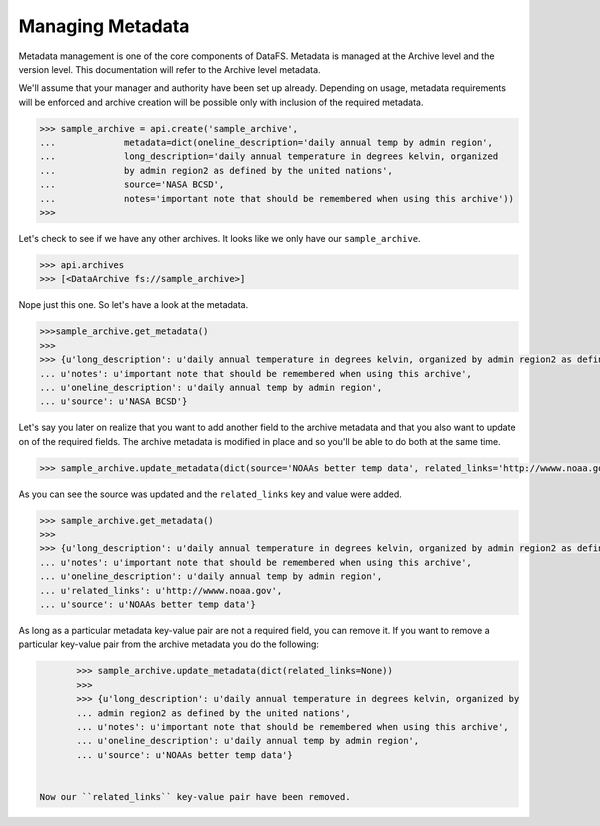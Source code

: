 .. _pythonapi-metadata:

=================
Managing Metadata
=================


Metadata management is one of the core components of DataFS. Metadata is managed at the Archive level and the version level. This documentation will refer to the Archive level metadata. 


We'll assume that your manager and authority have been set up already. Depending on usage, metadata requirements will be enforced and archive creation will be possible only with inclusion of the required metadata. 





.. code-block:: python

	>>> sample_archive = api.create('sample_archive', 
	...		metadata=dict(oneline_description='daily annual temp by admin region', 
	...		long_description='daily annual temperature in degrees kelvin, organized
	...		by admin region2 as defined by the united nations', 
	...		source='NASA BCSD', 
	...		notes='important note that should be remembered when using this archive'))
	>>>

Let's check to see if we have any other archives. It looks like we only have our ``sample_archive``. 

.. code-block:: python

	>>> api.archives
	>>> [<DataArchive fs://sample_archive>]

Nope just this one. So let's have a look at the metadata. 

.. code-block:: python 

	>>>sample_archive.get_metadata()
	>>>
	>>> {u'long_description': u'daily annual temperature in degrees kelvin, organized by admin region2 as defined by the united nations',
 	... u'notes': u'important note that should be remembered when using this archive',
 	... u'oneline_description': u'daily annual temp by admin region',
 	... u'source': u'NASA BCSD'}


Let's say you later on realize that you want to add another field to the archive metadata and that you also want to update on of the required fields. The archive metadata is modified in place and so you'll be able to do both at the same time. 

.. code-block:: python 

	>>> sample_archive.update_metadata(dict(source='NOAAs better temp data', related_links='http://wwww.noaa.gov'))


As you can see the source was updated and the ``related_links`` key and value were added.


.. code-block:: python 

	>>> sample_archive.get_metadata()
	>>>
	>>> {u'long_description': u'daily annual temperature in degrees kelvin, organized by admin region2 as defined by the united nations',
 	... u'notes': u'important note that should be remembered when using this archive',
 	... u'oneline_description': u'daily annual temp by admin region',
 	... u'related_links': u'http://wwww.noaa.gov',
 	... u'source': u'NOAAs better temp data'}




As long as a particular metadata key-value pair are not a required field, you can remove it. If you want to remove a particular key-value pair from the archive metadata you do the following:

.. code-block:: python 

	>>> sample_archive.update_metadata(dict(related_links=None))
	>>>
	>>> {u'long_description': u'daily annual temperature in degrees kelvin, organized by 
	... admin region2 as defined by the united nations',
 	... u'notes': u'important note that should be remembered when using this archive',
 	... u'oneline_description': u'daily annual temp by admin region',
 	... u'source': u'NOAAs better temp data'}


 Now our ``related_links`` key-value pair have been removed. 












